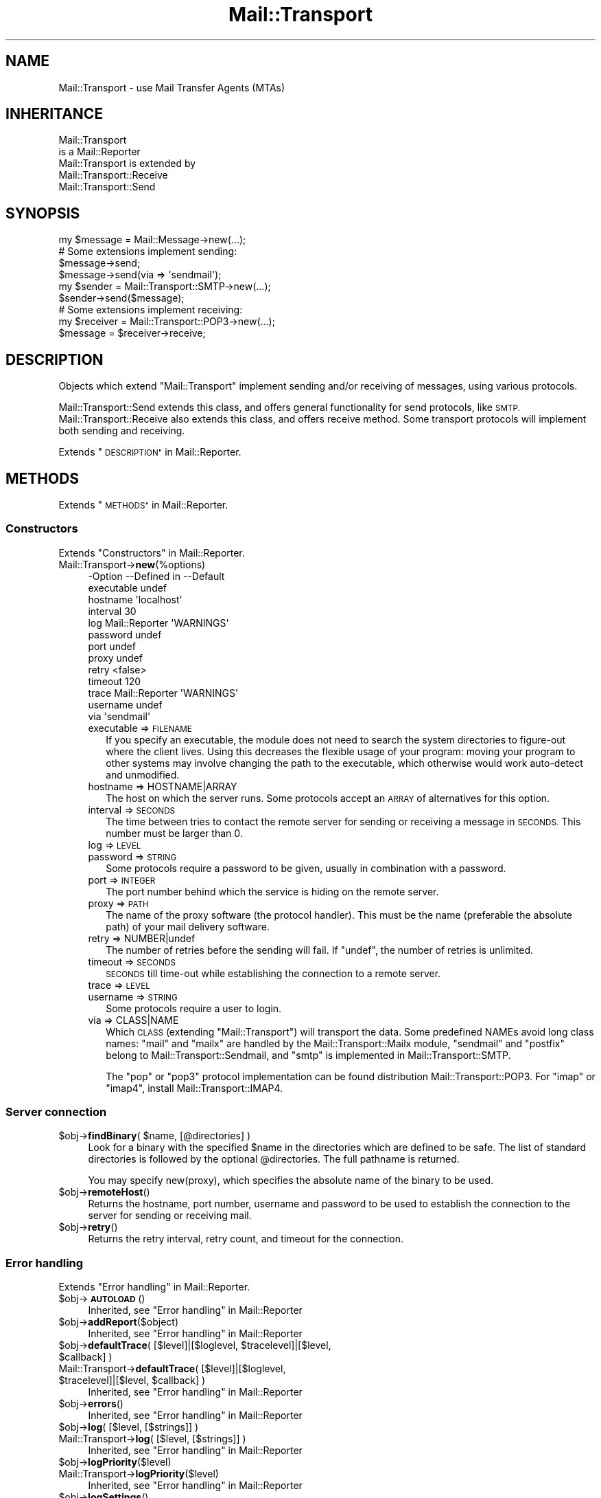 .\" Automatically generated by Pod::Man 4.14 (Pod::Simple 3.40)
.\"
.\" Standard preamble:
.\" ========================================================================
.de Sp \" Vertical space (when we can't use .PP)
.if t .sp .5v
.if n .sp
..
.de Vb \" Begin verbatim text
.ft CW
.nf
.ne \\$1
..
.de Ve \" End verbatim text
.ft R
.fi
..
.\" Set up some character translations and predefined strings.  \*(-- will
.\" give an unbreakable dash, \*(PI will give pi, \*(L" will give a left
.\" double quote, and \*(R" will give a right double quote.  \*(C+ will
.\" give a nicer C++.  Capital omega is used to do unbreakable dashes and
.\" therefore won't be available.  \*(C` and \*(C' expand to `' in nroff,
.\" nothing in troff, for use with C<>.
.tr \(*W-
.ds C+ C\v'-.1v'\h'-1p'\s-2+\h'-1p'+\s0\v'.1v'\h'-1p'
.ie n \{\
.    ds -- \(*W-
.    ds PI pi
.    if (\n(.H=4u)&(1m=24u) .ds -- \(*W\h'-12u'\(*W\h'-12u'-\" diablo 10 pitch
.    if (\n(.H=4u)&(1m=20u) .ds -- \(*W\h'-12u'\(*W\h'-8u'-\"  diablo 12 pitch
.    ds L" ""
.    ds R" ""
.    ds C` ""
.    ds C' ""
'br\}
.el\{\
.    ds -- \|\(em\|
.    ds PI \(*p
.    ds L" ``
.    ds R" ''
.    ds C`
.    ds C'
'br\}
.\"
.\" Escape single quotes in literal strings from groff's Unicode transform.
.ie \n(.g .ds Aq \(aq
.el       .ds Aq '
.\"
.\" If the F register is >0, we'll generate index entries on stderr for
.\" titles (.TH), headers (.SH), subsections (.SS), items (.Ip), and index
.\" entries marked with X<> in POD.  Of course, you'll have to process the
.\" output yourself in some meaningful fashion.
.\"
.\" Avoid warning from groff about undefined register 'F'.
.de IX
..
.nr rF 0
.if \n(.g .if rF .nr rF 1
.if (\n(rF:(\n(.g==0)) \{\
.    if \nF \{\
.        de IX
.        tm Index:\\$1\t\\n%\t"\\$2"
..
.        if !\nF==2 \{\
.            nr % 0
.            nr F 2
.        \}
.    \}
.\}
.rr rF
.\" ========================================================================
.\"
.IX Title "Mail::Transport 3"
.TH Mail::Transport 3 "2020-07-22" "perl v5.32.0" "User Contributed Perl Documentation"
.\" For nroff, turn off justification.  Always turn off hyphenation; it makes
.\" way too many mistakes in technical documents.
.if n .ad l
.nh
.SH "NAME"
Mail::Transport \- use Mail Transfer Agents (MTAs)
.SH "INHERITANCE"
.IX Header "INHERITANCE"
.Vb 2
\& Mail::Transport
\&   is a Mail::Reporter
\&
\& Mail::Transport is extended by
\&   Mail::Transport::Receive
\&   Mail::Transport::Send
.Ve
.SH "SYNOPSIS"
.IX Header "SYNOPSIS"
.Vb 1
\& my $message = Mail::Message\->new(...);
\&
\& # Some extensions implement sending:
\& $message\->send;
\& $message\->send(via => \*(Aqsendmail\*(Aq);
\&
\& my $sender = Mail::Transport::SMTP\->new(...);
\& $sender\->send($message);
\&
\& # Some extensions implement receiving:
\& my $receiver = Mail::Transport::POP3\->new(...);
\& $message = $receiver\->receive;
.Ve
.SH "DESCRIPTION"
.IX Header "DESCRIPTION"
Objects which extend \f(CW\*(C`Mail::Transport\*(C'\fR implement sending and/or
receiving of messages, using various protocols.
.PP
Mail::Transport::Send extends this class, and offers general
functionality for send protocols, like \s-1SMTP.\s0  Mail::Transport::Receive
also extends this class, and offers receive method.  Some transport
protocols will implement both sending and receiving.
.PP
Extends \*(L"\s-1DESCRIPTION\*(R"\s0 in Mail::Reporter.
.SH "METHODS"
.IX Header "METHODS"
Extends \*(L"\s-1METHODS\*(R"\s0 in Mail::Reporter.
.SS "Constructors"
.IX Subsection "Constructors"
Extends \*(L"Constructors\*(R" in Mail::Reporter.
.IP "Mail::Transport\->\fBnew\fR(%options)" 4
.IX Item "Mail::Transport->new(%options)"
.Vb 10
\& \-Option    \-\-Defined in     \-\-Default
\&  executable                   undef
\&  hostname                     \*(Aqlocalhost\*(Aq
\&  interval                     30
\&  log         Mail::Reporter   \*(AqWARNINGS\*(Aq
\&  password                     undef
\&  port                         undef
\&  proxy                        undef
\&  retry                        <false>
\&  timeout                      120
\&  trace       Mail::Reporter   \*(AqWARNINGS\*(Aq
\&  username                     undef
\&  via                          \*(Aqsendmail\*(Aq
.Ve
.RS 4
.IP "executable => \s-1FILENAME\s0" 2
.IX Item "executable => FILENAME"
If you specify an executable, the module does not need to search the
system directories to figure-out where the client lives.  Using this
decreases the flexible usage of your program: moving your program
to other systems may involve changing the path to the executable,
which otherwise would work auto-detect and unmodified.
.IP "hostname => HOSTNAME|ARRAY" 2
.IX Item "hostname => HOSTNAME|ARRAY"
The host on which the server runs.  Some protocols accept an \s-1ARRAY\s0
of alternatives for this option.
.IP "interval => \s-1SECONDS\s0" 2
.IX Item "interval => SECONDS"
The time between tries to contact the remote server for sending or
receiving a message in \s-1SECONDS.\s0  This number must be larger than 0.
.IP "log => \s-1LEVEL\s0" 2
.IX Item "log => LEVEL"
.PD 0
.IP "password => \s-1STRING\s0" 2
.IX Item "password => STRING"
.PD
Some protocols require a password to be given, usually in combination
with a password.
.IP "port => \s-1INTEGER\s0" 2
.IX Item "port => INTEGER"
The port number behind which the service is hiding on the remote server.
.IP "proxy => \s-1PATH\s0" 2
.IX Item "proxy => PATH"
The name of the proxy software (the protocol handler).  This must be
the name (preferable the absolute path) of your mail delivery
software.
.IP "retry => NUMBER|undef" 2
.IX Item "retry => NUMBER|undef"
The number of retries before the sending will fail.  If \f(CW\*(C`undef\*(C'\fR, the
number of retries is unlimited.
.IP "timeout => \s-1SECONDS\s0" 2
.IX Item "timeout => SECONDS"
\&\s-1SECONDS\s0 till time-out while establishing the connection to a remote server.
.IP "trace => \s-1LEVEL\s0" 2
.IX Item "trace => LEVEL"
.PD 0
.IP "username => \s-1STRING\s0" 2
.IX Item "username => STRING"
.PD
Some protocols require a user to login.
.IP "via => CLASS|NAME" 2
.IX Item "via => CLASS|NAME"
Which \s-1CLASS\s0 (extending \f(CW\*(C`Mail::Transport\*(C'\fR) will transport the data.
Some predefined NAMEs avoid long class names: \f(CW\*(C`mail\*(C'\fR and \f(CW\*(C`mailx\*(C'\fR
are handled by the Mail::Transport::Mailx module, \f(CW\*(C`sendmail\*(C'\fR
and \f(CW\*(C`postfix\*(C'\fR belong to Mail::Transport::Sendmail, and \f(CW\*(C`smtp\*(C'\fR
is implemented in Mail::Transport::SMTP.
.Sp
The \f(CW\*(C`pop\*(C'\fR or \f(CW\*(C`pop3\*(C'\fR protocol implementation can be found distribution
Mail::Transport::POP3.  For \f(CW\*(C`imap\*(C'\fR or \f(CW\*(C`imap4\*(C'\fR, install
Mail::Transport::IMAP4.
.RE
.RS 4
.RE
.SS "Server connection"
.IX Subsection "Server connection"
.ie n .IP "$obj\->\fBfindBinary\fR( $name, [@directories] )" 4
.el .IP "\f(CW$obj\fR\->\fBfindBinary\fR( \f(CW$name\fR, [@directories] )" 4
.IX Item "$obj->findBinary( $name, [@directories] )"
Look for a binary with the specified \f(CW$name\fR in the directories which
are defined to be safe.  The list of standard directories is followed
by the optional \f(CW@directories\fR.  The full pathname is returned.
.Sp
You may specify new(proxy), which specifies the absolute name
of the binary to be used.
.ie n .IP "$obj\->\fBremoteHost\fR()" 4
.el .IP "\f(CW$obj\fR\->\fBremoteHost\fR()" 4
.IX Item "$obj->remoteHost()"
Returns the hostname, port number, username and password to be used to
establish the connection to the server for sending or receiving mail.
.ie n .IP "$obj\->\fBretry\fR()" 4
.el .IP "\f(CW$obj\fR\->\fBretry\fR()" 4
.IX Item "$obj->retry()"
Returns the retry interval, retry count, and timeout for the connection.
.SS "Error handling"
.IX Subsection "Error handling"
Extends \*(L"Error handling\*(R" in Mail::Reporter.
.ie n .IP "$obj\->\fB\s-1AUTOLOAD\s0\fR()" 4
.el .IP "\f(CW$obj\fR\->\fB\s-1AUTOLOAD\s0\fR()" 4
.IX Item "$obj->AUTOLOAD()"
Inherited, see \*(L"Error handling\*(R" in Mail::Reporter
.ie n .IP "$obj\->\fBaddReport\fR($object)" 4
.el .IP "\f(CW$obj\fR\->\fBaddReport\fR($object)" 4
.IX Item "$obj->addReport($object)"
Inherited, see \*(L"Error handling\*(R" in Mail::Reporter
.ie n .IP "$obj\->\fBdefaultTrace\fR( [$level]|[$loglevel, $tracelevel]|[$level, $callback] )" 4
.el .IP "\f(CW$obj\fR\->\fBdefaultTrace\fR( [$level]|[$loglevel, \f(CW$tracelevel\fR]|[$level, \f(CW$callback\fR] )" 4
.IX Item "$obj->defaultTrace( [$level]|[$loglevel, $tracelevel]|[$level, $callback] )"
.PD 0
.ie n .IP "Mail::Transport\->\fBdefaultTrace\fR( [$level]|[$loglevel, $tracelevel]|[$level, $callback] )" 4
.el .IP "Mail::Transport\->\fBdefaultTrace\fR( [$level]|[$loglevel, \f(CW$tracelevel\fR]|[$level, \f(CW$callback\fR] )" 4
.IX Item "Mail::Transport->defaultTrace( [$level]|[$loglevel, $tracelevel]|[$level, $callback] )"
.PD
Inherited, see \*(L"Error handling\*(R" in Mail::Reporter
.ie n .IP "$obj\->\fBerrors\fR()" 4
.el .IP "\f(CW$obj\fR\->\fBerrors\fR()" 4
.IX Item "$obj->errors()"
Inherited, see \*(L"Error handling\*(R" in Mail::Reporter
.ie n .IP "$obj\->\fBlog\fR( [$level, [$strings]] )" 4
.el .IP "\f(CW$obj\fR\->\fBlog\fR( [$level, [$strings]] )" 4
.IX Item "$obj->log( [$level, [$strings]] )"
.PD 0
.IP "Mail::Transport\->\fBlog\fR( [$level, [$strings]] )" 4
.IX Item "Mail::Transport->log( [$level, [$strings]] )"
.PD
Inherited, see \*(L"Error handling\*(R" in Mail::Reporter
.ie n .IP "$obj\->\fBlogPriority\fR($level)" 4
.el .IP "\f(CW$obj\fR\->\fBlogPriority\fR($level)" 4
.IX Item "$obj->logPriority($level)"
.PD 0
.IP "Mail::Transport\->\fBlogPriority\fR($level)" 4
.IX Item "Mail::Transport->logPriority($level)"
.PD
Inherited, see \*(L"Error handling\*(R" in Mail::Reporter
.ie n .IP "$obj\->\fBlogSettings\fR()" 4
.el .IP "\f(CW$obj\fR\->\fBlogSettings\fR()" 4
.IX Item "$obj->logSettings()"
Inherited, see \*(L"Error handling\*(R" in Mail::Reporter
.ie n .IP "$obj\->\fBnotImplemented\fR()" 4
.el .IP "\f(CW$obj\fR\->\fBnotImplemented\fR()" 4
.IX Item "$obj->notImplemented()"
Inherited, see \*(L"Error handling\*(R" in Mail::Reporter
.ie n .IP "$obj\->\fBreport\fR( [$level] )" 4
.el .IP "\f(CW$obj\fR\->\fBreport\fR( [$level] )" 4
.IX Item "$obj->report( [$level] )"
Inherited, see \*(L"Error handling\*(R" in Mail::Reporter
.ie n .IP "$obj\->\fBreportAll\fR( [$level] )" 4
.el .IP "\f(CW$obj\fR\->\fBreportAll\fR( [$level] )" 4
.IX Item "$obj->reportAll( [$level] )"
Inherited, see \*(L"Error handling\*(R" in Mail::Reporter
.ie n .IP "$obj\->\fBtrace\fR( [$level] )" 4
.el .IP "\f(CW$obj\fR\->\fBtrace\fR( [$level] )" 4
.IX Item "$obj->trace( [$level] )"
Inherited, see \*(L"Error handling\*(R" in Mail::Reporter
.ie n .IP "$obj\->\fBwarnings\fR()" 4
.el .IP "\f(CW$obj\fR\->\fBwarnings\fR()" 4
.IX Item "$obj->warnings()"
Inherited, see \*(L"Error handling\*(R" in Mail::Reporter
.SS "Cleanup"
.IX Subsection "Cleanup"
Extends \*(L"Cleanup\*(R" in Mail::Reporter.
.ie n .IP "$obj\->\fB\s-1DESTROY\s0\fR()" 4
.el .IP "\f(CW$obj\fR\->\fB\s-1DESTROY\s0\fR()" 4
.IX Item "$obj->DESTROY()"
Inherited, see \*(L"Cleanup\*(R" in Mail::Reporter
.SH "DIAGNOSTICS"
.IX Header "DIAGNOSTICS"
.ie n .IP "Warning: Avoid program abuse: specify an absolute path for $exec." 4
.el .IP "Warning: Avoid program abuse: specify an absolute path for \f(CW$exec\fR." 4
.IX Item "Warning: Avoid program abuse: specify an absolute path for $exec."
Specifying explicit locations for executables of email transfer agents
should only be done with absolute file names, to avoid various pontential
security problems.
.ie n .IP "Warning: Executable $exec does not exist." 4
.el .IP "Warning: Executable \f(CW$exec\fR does not exist." 4
.IX Item "Warning: Executable $exec does not exist."
The explicitly indicated mail transfer agent does not exists. The normal
settings are used to find the correct location.
.ie n .IP "Error: Package $package does not implement $method." 4
.el .IP "Error: Package \f(CW$package\fR does not implement \f(CW$method\fR." 4
.IX Item "Error: Package $package does not implement $method."
Fatal error: the specific package (or one of its superclasses) does not
implement this method where it should. This message means that some other
related classes do implement this method however the class at hand does
not.  Probably you should investigate this and probably inform the author
of the package.
.SH "SEE ALSO"
.IX Header "SEE ALSO"
This module is part of Mail-Transport distribution version 3.005,
built on July 22, 2020. Website: \fIhttp://perl.overmeer.net/CPAN/\fR
.SH "LICENSE"
.IX Header "LICENSE"
Copyrights 2001\-2020 by [Mark Overmeer]. For other contributors see ChangeLog.
.PP
This program is free software; you can redistribute it and/or modify it
under the same terms as Perl itself.
See \fIhttp://dev.perl.org/licenses/\fR
